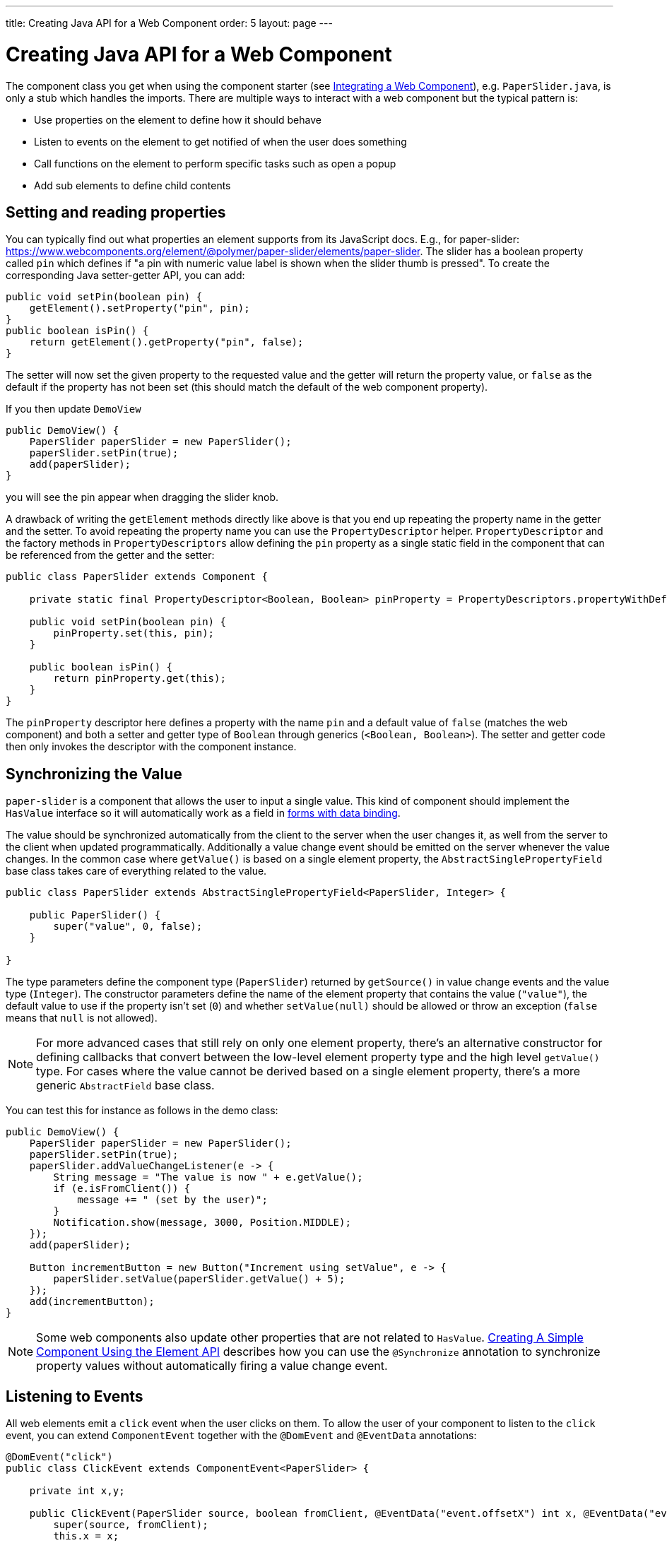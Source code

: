 ---
title: Creating Java API for a Web Component
order: 5
layout: page
---

= Creating Java API for a Web Component

The component class you get when using the component starter (see <<integrating-a-web-component#,Integrating a Web Component>>), e.g. `PaperSlider.java`, is only a stub which handles the imports.
There are multiple ways to interact with a web component but the typical pattern is:

* Use properties on the element to define how it should behave
* Listen to events on the element to get notified of when the user does something
* Call functions on the element to perform specific tasks such as open a popup
* Add sub elements to define child contents

== Setting and reading properties

You can typically find out what properties an element supports from its JavaScript docs. E.g., for paper-slider: https://www.webcomponents.org/element/@polymer/paper-slider/elements/paper-slider.
The slider has a boolean property called `pin` which defines if "a pin with numeric value label is shown when the slider thumb is pressed".
To create the corresponding Java setter-getter API, you can add:

[source, java]
----
public void setPin(boolean pin) {
    getElement().setProperty("pin", pin);
}
public boolean isPin() {
    return getElement().getProperty("pin", false);
}
----
The setter will now set the given property to the requested value and the getter will return the property value, or `false` as the default if the property has not been set (this should match the default of the web component property).

If you then update `DemoView`
[source, java]
----
public DemoView() {
    PaperSlider paperSlider = new PaperSlider();
    paperSlider.setPin(true);
    add(paperSlider);
}
----
you will see the pin appear when dragging the slider knob.

A drawback of writing the `getElement` methods directly like above is that you end up repeating the property name in the getter and the setter.
To avoid repeating the property name you can use the `PropertyDescriptor` helper.
`PropertyDescriptor` and the factory methods in `PropertyDescriptors` allow defining the `pin` property as a single static field in the component that can be referenced from the getter and the setter:

[source, java]
----
public class PaperSlider extends Component {

    private static final PropertyDescriptor<Boolean, Boolean> pinProperty = PropertyDescriptors.propertyWithDefault("pin", false);

    public void setPin(boolean pin) {
        pinProperty.set(this, pin);
    }

    public boolean isPin() {
        return pinProperty.get(this);
    }
}
----

The `pinProperty` descriptor here defines a property with the name `pin` and a default value of `false` (matches the web component) and both a setter and getter type of `Boolean` through generics (`<Boolean, Boolean>`).
The setter and getter code then only invokes the descriptor with the component instance.

== Synchronizing the Value

`paper-slider` is a component that allows the user to input a single value.
This kind of component should implement the `HasValue` interface so it will automatically work as a field in <<../binding-data/tutorial-flow-components-binder#,forms with data binding>>.

The value should be synchronized automatically from the client to the server when the user changes it, as well from the server to the client when updated programmatically.
Additionally a value change event should be emitted on the server whenever the value changes.
In the common case where `getValue()` is based on a single element property, the `AbstractSinglePropertyField` base class takes care of everything related to the value.

[source, java]
----
public class PaperSlider extends AbstractSinglePropertyField<PaperSlider, Integer> {

    public PaperSlider() {
        super("value", 0, false);
    }

}
----

The type parameters define the component type (`PaperSlider`) returned by `getSource()` in value change events and the value type (`Integer`).
The constructor parameters define the name of the element property that contains the value (`"value"`), the default value to use if the property isn't set (`0`)
and whether `setValue(null)` should be allowed or throw an exception (`false` means that `null` is not allowed).

[NOTE]
For more advanced cases that still rely on only one element property, there's an alternative constructor for defining callbacks that convert between the low-level element property type and the high level `getValue()` type.
For cases where the value cannot be derived based on a single element property, there's a more generic `AbstractField` base class.

You can test this for instance as follows in the demo class:

[source, java]
----
public DemoView() {
    PaperSlider paperSlider = new PaperSlider();
    paperSlider.setPin(true);
    paperSlider.addValueChangeListener(e -> {
        String message = "The value is now " + e.getValue();
        if (e.isFromClient()) {
            message += " (set by the user)";
        }
        Notification.show(message, 3000, Position.MIDDLE);
    });
    add(paperSlider);

    Button incrementButton = new Button("Increment using setValue", e -> {
        paperSlider.setValue(paperSlider.getValue() + 5);
    });
    add(incrementButton);
}
----

[NOTE]
Some web components also update other properties that are not related to `HasValue`.
<<../creating-components/tutorial-component-basic#,Creating A Simple Component Using the Element API>> describes how you can use the `@Synchronize` annotation to synchronize property values without automatically firing a value change event.

== Listening to Events

All web elements emit a `click` event when the user clicks on them.
To allow the user of your component to listen to the `click` event, you can extend `ComponentEvent` together with the `@DomEvent` and `@EventData` annotations:

[source, java]
----
@DomEvent("click")
public class ClickEvent extends ComponentEvent<PaperSlider> {

    private int x,y;

    public ClickEvent(PaperSlider source, boolean fromClient, @EventData("event.offsetX") int x, @EventData("event.offsetY") int y) {
        super(source, fromClient);
        this.x = x;
    }
    public int getX() {
        return x;
    }
    public int getY() {
        return y;
    }
}
----

Then use `ClickEvent` class as an argument when invoking `addListener` method on your `PaperSlider` component.

[source, java]
----
public Registration addClickListener(ComponentEventListener<ClickEvent> listener) {
    return addListener(ClickEvent.class, listener);
}
----

The `addListener` method in the superclass will set up everything related to the event based on the annotations in the `ClickEvent` class that also need to be created.

The `ClickEvent` defined above uses `@DomEvent` to define the name of the DOM event to listen for (`click` in this case).
Like all other events fired by a `Component`, it extends `ComponentEvent` which provides a typed `getSource()` method.

It uses two additional constructor parameters annotated with `@EventData` to get the click coordinates from the browser.
The expression inside the `@EventData` is evaluated when the event is handled in the browser, and can access DOM event properties using the `event.` prefix (e.g. `event.offsetX`) and element properties using the `element.` prefix.

You can test the event integration in the demo, e.g., by adding to `DemoView.java`:

[source, java]
----
paperSlider.addClickListener(e -> {
    Notification.show("Clicked at " + e.getX() + "," + e.getY(), 1000, Position.BOTTOM_START);
});
----

[NOTE]
The two first parameters to a `ComponentEvent` constructor must be `PaperSlider source, boolean fromClient` and are filled automatically.
All parameters following these two initial parameters must carry the `@EventData` annotation.

[TIP]
The click event was used here for illustrative purposes. In a real use case, you should use the `ClickEvent` provided by Flow instead, which will also provide additional event details.

[TIP]
As the event data expression is evaluated as JavaScript, you can control propagation behavior using, e.g., `@EventData("event.preventDefault()") String ignored`.
This is a workaround for the lack of other API to control this behavior.

== Calling Element Functions

In addition to properties and events, many elements offer methods which can be invoked for various reasons, e.g. `vaadin-board` has a `refresh()` method
which is called whenever a change is made that the web component itself is not able to detect automatically.
To call a function on an element, you can use the `callJsFunction` method in `Element`, e.g. to offer an API to the `increment` function on `paper-slider`, you could add to `PaperSlider.java`:

[source, java]
----
public void increment() {
    getElement().callJsFunction("increment");
}
----

You can test this by adding a call to `DemoView.java`:

[source, java]
----
Button incrementJSButton = new Button("Increment using JS", e -> {
    paperSlider.increment();
});
add(incrementJSButton);
----

If you do this and add also the value change listener described earlier, you will see that you get a notification with the new value after clicking on the button.
The notification also indicates that the user changed the value because `isFromClient` checks that the change originates from the browser (as opposed to from the server)
but does not differentiate between the cases when a user event changed the value and when a JavaScript call changed it.

[NOTE]
This particular example is quite artificial as it is doing a server visit from a button click only to call a Javascript method on another element on client side.
In practice you would either call `increment()` directly from client side, or from some other server-side business logic.

[TIP]
In addition to the method name, `callJsFunction` takes an arbitrary number of parameters of certain supported types.
Supported types are at the time of writing `String`, `Boolean`, `Integer`, `Double`, the corresponding primitive types, `JsonValue`, `Element` and `Component` references.
It also returns a server-side promise for the JavaScript function's return value. See the method's javadoc for more information.

== Final Slider Integration Result

After doing the steps described above, you should end up with the following `PaperSlider` class:

[source, java]
----
@Tag("paper-slider")
@NpmPackage(value = "@polymer/paper-slider", version = "3.0.1")
@JsModule("@polymer/paper-slider/paper-slider.js")
public class PaperSlider extends AbstractSinglePropertyField<PaperSlider, Integer> {

    private static final PropertyDescriptor<Boolean, Boolean> pinProperty = PropertyDescriptors.propertyWithDefault("pin", false);

    public PaperSlider() {
        super("value", 0, false);
    }

    public void setPin(boolean pin) {
        pinProperty.set(this, pin);
    }

    public boolean isPin() {
        return pinProperty.get(this);
    }

    public Registration addClickListener(ComponentEventListener<ClickEvent> listener) {
        return addListener(ClickEvent.class, listener);
    }

    public void increment() {
        getElement().callJsFunction("increment");
    }
}
----

This can now be further extended to support more configuration properties like `min` and `max`.

== Add Sub Elements to Define Child Contents

Some web components can contain child elements.
If the component is a layout type where you just want to add child components, it is enough to implement `HasComponents`.
The `HasComponents` interface provides default implementations for `add(Component...)`, `remove(Component…)` and `removeAll()`.
As an example, you could implement your own `<div>` wrapper as

[source, java]
----
@Tag(Tag.DIV)
public class Div extends Component implements HasComponents {
}
----

You can then add and remove components using the provided methods, e.g.

[source, java]
----
Div root = new Div();
root.add(new Span("Hello"));
root.add(new Span("World"));
add(root);
----

If you do not want to provide a public `add`/`remove` API, you have two options: use the Element API or create a new `Component` for encapsulating the internal element behavior.

As an example, say you wanted to create a specialized Vaadin Button which can only show a `VaadinIcon`.
Using the available `VaadinIcon` enum, which lists the icons in the set, you can do e.g

[source, java]
----
@Tag("vaadin-button")
@NpmPackage(value = "@vaadin/vaadin-button", version = "2.1.5")
@JsModule("@vaadin/vaadin-button/vaadin-button.js")
public class IconButton extends Component {

    private VaadinIcon icon;

    public IconButton(VaadinIcon icon) {
        setIcon(icon);
    }

    public void setIcon(VaadinIcon icon) {
        this.icon = icon;

        Component iconComponent = icon.create();
        getElement().removeAllChildren();
        getElement().appendChild(iconComponent.getElement());
    }

    public void addClickListener(
            ComponentEventListener<ClickEvent<IconButton>> listener) {
        addListener(ClickEvent.class, (ComponentEventListener) listener);
    }

    public VaadinIcon getIcon() {
        return icon;
    }
}
----

The relevant part here is in the `setIcon` method. As there happens to be a feature in `VaadinIcon` which creates a component for a given icon (the `create()` call),
it is used to create the child element. What remains is then to attach the root element of the child component by calling `getElement().appendChild(iconComponent.getElement());`.

In case the `VaadinIcon.create()` method was not available, you would have to resort to either creating the component yourself or using the element API directly.
If you use the element API, the `setIcon` method might look something like:

[source, java]
----
public void setIcon(VaadinIcon icon) {
    this.icon = icon;
    getElement().removeAllChildren();

    Element iconElement = new Element("iron-icon");
    iconElement.setAttribute("icon", "vaadin:" + icon.name().toLowerCase().replace("_", "-"));
    getElement().appendChild(iconElement);
}
----

The first part is the same but in the second part, the element with the correct tag name `<iron-icon>` is created manually
and the `icon` attribute is set to the correct value, defined in `vaadin-icons.html`, e.g. `icon="vaadin:check"` for `VaadinIcon.CHECK`.
The element is then attached to the `<vaadin-button>` element, after removing any previous content.
With this approach you must also ensure that the `vaadin-button.html` dependency is loaded, otherwise handled by the `Icon` component class:

[source, java]
----
@NpmPackage(value = "@vaadin/vaadin-button", version = "2.1.5")
@JsModule("@vaadin/vaadin-button/vaadin-button.js")
@NpmPackage(value = "@vaadin/vaadin-icons", version = "4.3.1")
@JsModule("@vaadin/vaadin-icons/vaadin-icons.js")
public class IconButton extends Component {
----

With either approach, you can test the icon button, e.g., as
[source, java]
----
IconButton iconButton = new IconButton(VaadinIcon.CHECK);
iconButton.addClickListener(e -> {
    int next = (iconButton.getIcon().ordinal() + 1) % VaadinIcon.values().length;
    iconButton.setIcon(VaadinIcon.values()[next]);
});
add(iconButton);
----

This will show the `CHECK` icon and then change the icon on every click of the button.

[NOTE]
You could extend `Button` directly instead of `Component` but then you would also inherit all the public API of `Button`.
